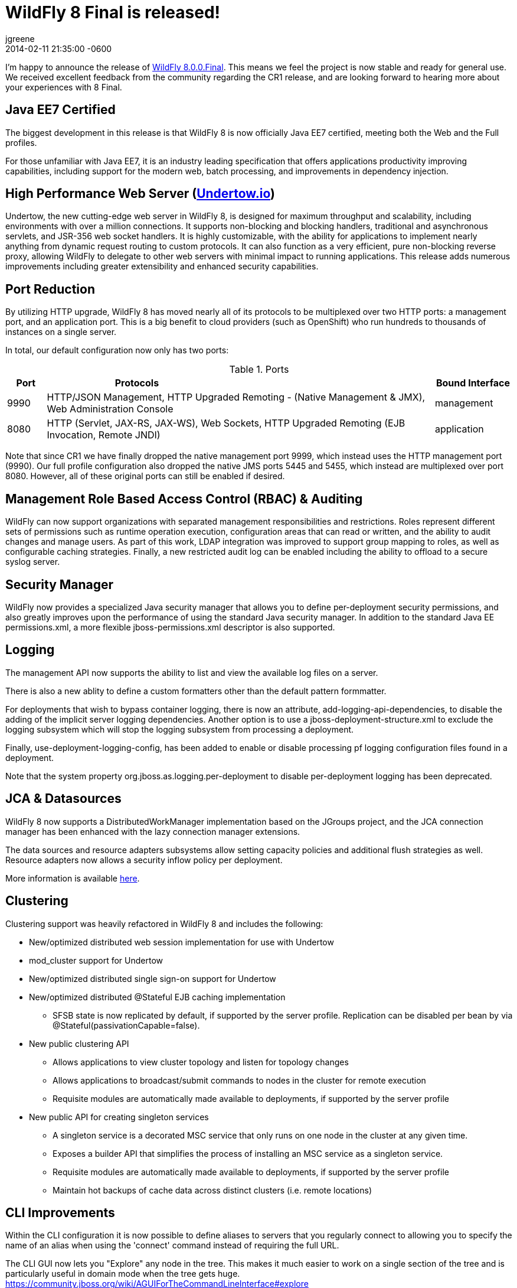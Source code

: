 = WildFly 8 Final is released!
jgreene
2014-02-11
:revdate: 2014-02-11 21:35:00 -0600
:awestruct-tags: [announcement, release]
:awestruct-layout: blog
:source-highlighter: coderay

I'm happy to announce the release of link:{base_url}/downloads/[WildFly 8.0.0.Final]. This means
we feel the project is now stable and ready for general use. We received excellent 
feedback from the community regarding the CR1 release, and are looking forward to hearing more
about your experiences with 8 Final. 

Java EE7 Certified
------------------
The biggest development in this release is that WildFly 8 is now officially Java EE7 certified, 
meeting both the Web and the Full profiles.

For those unfamiliar with Java EE7, it is an industry leading specification that offers
applications productivity improving capabilities, including support for the modern web, 
batch processing, and improvements in dependency injection. 


High Performance Web Server (http://undertow.io/[Undertow.io])
--------------------------------------------------------------
Undertow, the new cutting-edge web server in WildFly 8, is designed for
maximum throughput and scalability, including environments with over a
million connections. It supports non-blocking and blocking handlers,
traditional and asynchronous servlets, and JSR-356 web socket handlers.
It is highly customizable, with the ability for applications to
implement nearly anything from dynamic request routing to custom
protocols. It can also function as a very efficient, pure non-blocking
reverse proxy, allowing WildFly to delegate to other web servers with
minimal impact to running applications. This release adds numerous
improvements including greater extensibility and enhanced security 
capabilities.

Port Reduction
--------------
By utilizing HTTP upgrade, WildFly 8 has moved nearly all of its protocols to be multiplexed 
over two HTTP ports: a management port, and an application port.  This is a big benefit to 
cloud providers (such as OpenShift) who run hundreds to thousands of instances on a single 
server. 

In total, our default configuration now only has two ports:

.Ports
[cols="<1,<10,<2",options="header"]
|=============================================================================================================================
|Port|Protocols                                                                                            | Bound Interface
|9990|HTTP/JSON Management, HTTP Upgraded Remoting - (Native Management & JMX), Web Administration Console | management
|8080|HTTP (Servlet, JAX-RS, JAX-WS), Web Sockets, HTTP Upgraded Remoting (EJB Invocation, Remote JNDI)    | application
|=============================================================================================================================

Note that since CR1 we have finally dropped the native management port 9999, which instead uses the HTTP management port (9990).
Our full profile configuration also dropped the native JMS ports 5445 and 5455, which instead are multiplexed over port 8080. However,
all of these original ports can still be enabled if desired.

Management Role Based Access Control (RBAC) & Auditing
------------------------------------------------------
WildFly can now support organizations with separated management
responsibilities and restrictions. Roles represent different sets of
permissions such as runtime operation execution, configuration areas
that can read or written, and the ability to audit changes and manage
users. As part of this work, LDAP integration was improved to support
group mapping to roles, as well as configurable caching strategies.
Finally, a new restricted audit log can be enabled including 
the ability to offload to a secure syslog server. 

Security Manager
----------------
WildFly now provides a specialized Java security manager that allows you to define
per-deployment security permissions, and also greatly improves upon the performance
of using the standard Java security manager. In addition to the standard Java EE permissions.xml, 
a more flexible jboss-permissions.xml descriptor is also supported.

Logging
-------
The management API now supports the ability to list and view the available log files on a server.

There is also a new ablity to define a custom formatters other than the default pattern formmatter.

For deployments that wish to bypass container logging, there is now an attribute, 
add-logging-api-dependencies, to disable the adding of the implicit server logging dependencies. 
Another option is to use a jboss-deployment-structure.xml to exclude the logging subsystem which 
will stop the logging subsystem from processing a deployment. 

Finally, use-deployment-logging-config, has been added to enable or disable processing pf
logging configuration files found in a deployment. 

Note that the system property org.jboss.as.logging.per-deployment to disable per-deployment logging has 
been deprecated. 

JCA & Datasources
-----------------
WildFly 8 now supports a DistributedWorkManager implementation based on the JGroups project, and 
the JCA connection manager has been enhanced with the lazy connection manager extensions.

The data sources and resource adapters subsystems allow setting capacity policies and additional
flush strategies as well. Resource adapters now allows a security inflow policy per deployment.

More information is available link:http://www.ironjacamar.org/news/2013/08/06/IronJacamar110Finalreleased.html[here].

Clustering
----------
Clustering support was heavily refactored in WildFly 8 and includes the following:

* New/optimized distributed web session implementation for use with
Undertow
* mod_cluster support for Undertow
* New/optimized distributed single sign-on support for Undertow
* New/optimized distributed @Stateful EJB caching implementation
 - SFSB state is now replicated by default, if supported by the server
profile.  Replication can be disabled per bean by via
@Stateful(passivationCapable=false).

* New public clustering API
 - Allows applications to view cluster topology and listen for topology
changes
 - Allows applications to broadcast/submit commands to nodes in the
cluster for remote execution
 - Requisite modules are automatically made available to deployments,
if supported by the server profile

* New public API for creating singleton services
 - A singleton service is a decorated MSC service that only runs on one
node in the cluster at any given time.
 - Exposes a builder API that simplifies the process of installing an
MSC service as a singleton service.
 - Requisite modules are automatically made available to deployments,
if supported by the server profile
 - Maintain hot backups of cache data across distinct clusters (i.e.
remote locations)

CLI Improvements
----------------
Within the CLI configuration it is now possible to define aliases to 
servers that you regularly connect to allowing you to specify the name 
of an alias when using the 'connect' command instead of requiring the 
full URL.

The CLI GUI now lets you "Explore" any node in the tree.  This makes it much
easier to work on a single section of the tree and is particularly
useful in domain mode when the tree gets huge.
https://community.jboss.org/wiki/AGUIForTheCommandLineInterface#explore

Patching
--------
The infrastructure to support the application of patches to an existing
install has been implemented. This capability allows for a remote client
to install and rollback new static modules and binary files using the
WildFly management protocol.

New Minimalistic "Core" Distribution
------------------------------------
A new download option is now available in WildFly 8, called the "core" distribution.
This distribution is ideal for framework authors that want to build their own application 
runtime using the powerful WildFly 8 architecture. 

This architecture includes:

* Rich management later supporting configuration persistence, hot runtime updates, and unified set of tools and protocols.
* Fully concurrent service container with advanced capabilities
* Modular class loading which enables multi-tenancy of applications
* Pluggable hot deployment layer
* Built-in lightweight web server (supports the HTTP/JSON management protocol)

Improved JDK8 Compatibility
---------------------------
This release has improved compatibility with JDK8, and we now encourage everyone interested
in Java 8 to run WildFly 8 on it as well. Expect future releases of WildFly to include APIs that
take advantage of the new language features.

Web Services
------------
A number of major web services improvements also occured in this release:

* WebServiceFeature to control when to create new Apache CXF Bus 
instances and when / how to share them in the container. You can read 
more about the new feature
link:https://docs.jboss.org/author/display/WFLY8/Apache+CXF+integration#ApacheCXFintegration-BusselectionstrategiesforJAXWSclients[here].
* WS-Policy code-first improvements (@PolicySets) allow users to choose desired policy assertions
  among a list of pre-defined groups and scenarios. More information is available link:https://docs.jboss.org/author/display/WFLY8/WS-Policy#WS-Policy-Policysets[here].
* WS-Discovery support allows selected deployments to be automatically registered with the discovery service so that outside consumers can discover available endpoints. See the link:https://docs.jboss.org/author/display/WFLY8/WS-Discovery[documentation] for more information.

REST
----
WildFly 8 includes RESTEasy 3 which supports the standard Java EE REST APIs (JAX-RS 2.0) and also 
provides a number of useful extensions including JSON Web Encryption, Jackson, Yaml, JSON-P, and Jettison. 

Hibernate Search
----------------
Hibernate Search is now offered out of the box in WildFly. Hibernate Search indexes objects for fast 
full-text searching. Multiple data sources are supported including Infinispan and standard database entities.

Pruning
-------
Java EE7 no longer requires the following technologies:

* CMP - JPA offers much more performant and flexible API.
* JAX-RPC - JAX-WS offers a much more accurate and complete solution.
* JSR-88 - Very little adoptionr. Most preferred the more complete deployment APIs provided by venders.

We decided to completely remove support for these technologies due to the high maintenance cost, low community interest, and 
much better alternative solutions. If you are not able to port at this time, we recommend looking at JBoss EAP6, which provides 
long term maintenance and support of these technologies,

Other Notable Updates
---------------------
* Non-clustered session persistence (disabled by default, might be enabled in a future release)
* CDI integration and performance improvements
* EJB SLSB pooling is disabled by default, which is a better performing configuration for most applications
* A number of significant JPA improvements including better support for OpenJPA and EclipseLink
* Batch now supports JDBC based backends, including a number of DB providers
* Generic JMS RAR for simplifying integration with third party messaging providers
* JASPIC compliance has greatly improved after a number of community contributions and testing (Thanks!)

Issue Resolution
----------------
* 211 issues were resolved since CR1

Component Updates
-----------------
* Arquillian 1.1.2.Final-wildfly-1
* Byteman 2.1.4
* EJB Client 2.0.0.Final
* Eclipse JDT Core Compiler 4.3.1
* Groovy 2.2.1
* Hal 2.1.1.Final
* Hibernate 4.3.1.Final
* Hibernate Search 4.5.0.Final
* Hibernate Validator 5.0.3.Final
* Hornetq 2.4.1.Final
* Invocation 1.2.1.Final
* Ironjacamar 1.1.3.Final
* JBeret 1.0.0.Final
* JBoss Logging 3.1.4.GA
* JBoss Logmanager 1.5.2.Final
* JBoss Marshalling 1.4.3.Final
* JGroups 3.4.2.Final
* Jackson 1.9.13
* Jastow 1.0.0.Final
* Jipijapa 1.0.1.Final
* Log4j JBoss LogManager 1.1.0.Final
* Metadata 8.0.0.Final
* Mod_cluster 1.3.0.Final
* Mojarras 2.2.5-jbossorg-3
* Msc 1.2.0.Final
* Narayana 5.0.0.Final
* Netty 4.0.15.Final
* Netty-xnio-transport 0.1.1.Final
* PicketBox 4.0.20.Final
* PicketLink 2.5.2.Final
* Remote naming 2.0.0.Final
* Remoting 4.0.0.Final
* Remoting JMX 2.0.0.Final
* SASL 1.0.4.Final
* Santuario 1.5.6
* Undertow 1.0.0.Final
* Weld 2.1.2.Final
* Wildfly Security Manager 1.0.0.Final
* XNIO 3.2.0.Final
